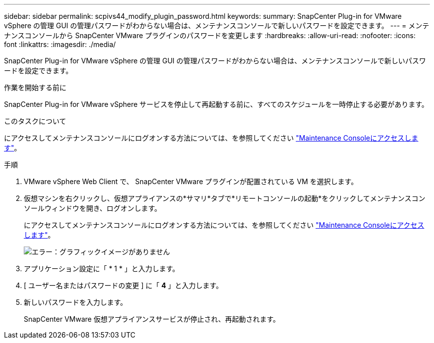 ---
sidebar: sidebar 
permalink: scpivs44_modify_plugin_password.html 
keywords:  
summary: SnapCenter Plug-in for VMware vSphere の管理 GUI の管理パスワードがわからない場合は、メンテナンスコンソールで新しいパスワードを設定できます。 
---
= メンテナンスコンソールから SnapCenter VMware プラグインのパスワードを変更します
:hardbreaks:
:allow-uri-read: 
:nofooter: 
:icons: font
:linkattrs: 
:imagesdir: ./media/


SnapCenter Plug-in for VMware vSphere の管理 GUI の管理パスワードがわからない場合は、メンテナンスコンソールで新しいパスワードを設定できます。

.作業を開始する前に
SnapCenter Plug-in for VMware vSphere サービスを停止して再起動する前に、すべてのスケジュールを一時停止する必要があります。

.このタスクについて
にアクセスしてメンテナンスコンソールにログオンする方法については、を参照してください link:scpivs44_access_the_maintenance_console.html["Maintenance Consoleにアクセスします"^]。

.手順
. VMware vSphere Web Client で、 SnapCenter VMware プラグインが配置されている VM を選択します。
. 仮想マシンを右クリックし、仮想アプライアンスの*サマリ*タブで*リモートコンソールの起動*をクリックしてメンテナンスコンソールウィンドウを開き、ログオンします。
+
にアクセスしてメンテナンスコンソールにログオンする方法については、を参照してください link:scpivs44_access_the_maintenance_console.html["Maintenance Consoleにアクセスします"^]。

+
image:scpivs44_image29.jpg["エラー：グラフィックイメージがありません"]

. アプリケーション設定に「 * 1 * 」と入力します。
. [ ユーザー名またはパスワードの変更 ] に「 *4* 」と入力します。
. 新しいパスワードを入力します。
+
SnapCenter VMware 仮想アプライアンスサービスが停止され、再起動されます。


